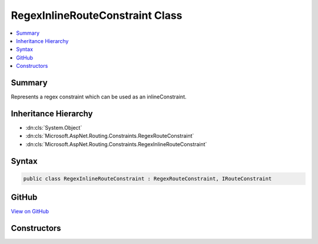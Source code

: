 

RegexInlineRouteConstraint Class
================================



.. contents:: 
   :local:



Summary
-------

Represents a regex constraint which can be used as an inlineConstraint.





Inheritance Hierarchy
---------------------


* :dn:cls:`System.Object`
* :dn:cls:`Microsoft.AspNet.Routing.Constraints.RegexRouteConstraint`
* :dn:cls:`Microsoft.AspNet.Routing.Constraints.RegexInlineRouteConstraint`








Syntax
------

.. code-block:: csharp

   public class RegexInlineRouteConstraint : RegexRouteConstraint, IRouteConstraint





GitHub
------

`View on GitHub <https://github.com/aspnet/apidocs/blob/master/aspnet/routing/src/Microsoft.AspNet.Routing/Constraints/RegexInlineRouteConstraint.cs>`_





.. dn:class:: Microsoft.AspNet.Routing.Constraints.RegexInlineRouteConstraint

Constructors
------------

.. dn:class:: Microsoft.AspNet.Routing.Constraints.RegexInlineRouteConstraint
    :noindex:
    :hidden:

    
    .. dn:constructor:: Microsoft.AspNet.Routing.Constraints.RegexInlineRouteConstraint.RegexInlineRouteConstraint(System.String)
    
        
    
        Initializes a new instance of the :any:`Microsoft.AspNet.Routing.Constraints.RegexInlineRouteConstraint` class.
    
        
        
        
        :param regexPattern: The regular expression pattern to match.
        
        :type regexPattern: System.String
    
        
        .. code-block:: csharp
    
           public RegexInlineRouteConstraint(string regexPattern)
    

